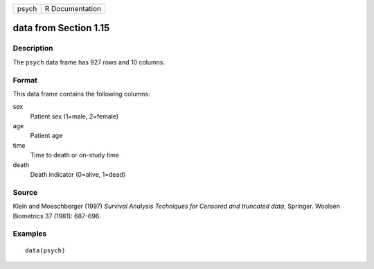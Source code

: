 +-------+-----------------+
| psych | R Documentation |
+-------+-----------------+

data from Section 1.15
----------------------

Description
~~~~~~~~~~~

The ``psych`` data frame has 927 rows and 10 columns.

Format
~~~~~~

This data frame contains the following columns:

sex
    Patient sex (1=male, 2=female)

age
    Patient age

time
    Time to death or on-study time

death
    Death indicator (0=alive, 1=dead)

Source
~~~~~~

Klein and Moeschberger (1997) *Survival Analysis Techniques for Censored
and truncated data*, Springer. Woolsen Biometrics 37 (1981): 687-696.

Examples
~~~~~~~~

::

    data(psych)
